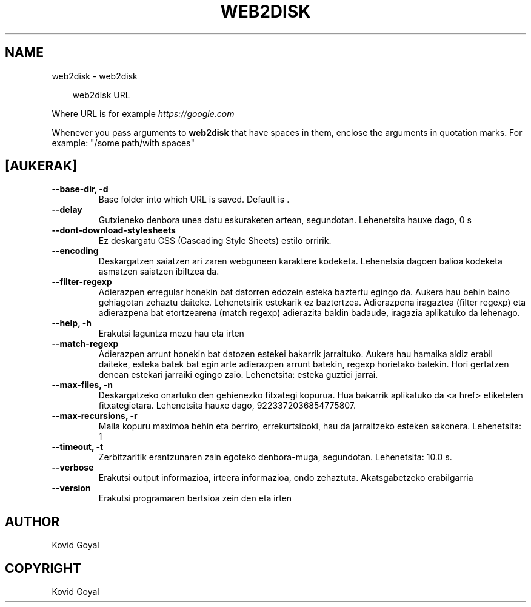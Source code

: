.\" Man page generated from reStructuredText.
.
.
.nr rst2man-indent-level 0
.
.de1 rstReportMargin
\\$1 \\n[an-margin]
level \\n[rst2man-indent-level]
level margin: \\n[rst2man-indent\\n[rst2man-indent-level]]
-
\\n[rst2man-indent0]
\\n[rst2man-indent1]
\\n[rst2man-indent2]
..
.de1 INDENT
.\" .rstReportMargin pre:
. RS \\$1
. nr rst2man-indent\\n[rst2man-indent-level] \\n[an-margin]
. nr rst2man-indent-level +1
.\" .rstReportMargin post:
..
.de UNINDENT
. RE
.\" indent \\n[an-margin]
.\" old: \\n[rst2man-indent\\n[rst2man-indent-level]]
.nr rst2man-indent-level -1
.\" new: \\n[rst2man-indent\\n[rst2man-indent-level]]
.in \\n[rst2man-indent\\n[rst2man-indent-level]]u
..
.TH "WEB2DISK" "1" "uztaila 18, 2025" "8.7.0" "calibre"
.SH NAME
web2disk \- web2disk
.INDENT 0.0
.INDENT 3.5
.sp
.EX
web2disk URL
.EE
.UNINDENT
.UNINDENT
.sp
Where URL is for example \X'tty: link https://google.com'\fI\%https://google.com\fP\X'tty: link'
.sp
Whenever you pass arguments to \fBweb2disk\fP that have spaces in them, enclose the arguments in quotation marks. For example: \(dq/some path/with spaces\(dq
.SH [AUKERAK]
.INDENT 0.0
.TP
.B \-\-base\-dir, \-d
Base folder into which URL is saved. Default is .
.UNINDENT
.INDENT 0.0
.TP
.B \-\-delay
Gutxieneko denbora unea datu eskuraketen artean, segundotan. Lehenetsita hauxe dago, 0 s
.UNINDENT
.INDENT 0.0
.TP
.B \-\-dont\-download\-stylesheets
Ez deskargatu CSS (Cascading Style Sheets) estilo orririk.
.UNINDENT
.INDENT 0.0
.TP
.B \-\-encoding
Deskargatzen saiatzen ari zaren webguneen karaktere kodeketa. Lehenetsia dagoen balioa kodeketa asmatzen saiatzen ibiltzea da.
.UNINDENT
.INDENT 0.0
.TP
.B \-\-filter\-regexp
Adierazpen erregular honekin bat datorren edozein esteka baztertu egingo da. Aukera hau behin baino gehiagotan zehaztu daiteke. Lehenetsirik estekarik ez baztertzea. Adierazpena iragaztea (filter regexp) eta adierazpena bat etortzearena (match regexp) adierazita baldin badaude, iragazia aplikatuko da lehenago.
.UNINDENT
.INDENT 0.0
.TP
.B \-\-help, \-h
Erakutsi laguntza mezu hau eta irten
.UNINDENT
.INDENT 0.0
.TP
.B \-\-match\-regexp
Adierazpen arrunt honekin bat datozen estekei bakarrik jarraituko. Aukera hau hamaika aldiz erabil daiteke, esteka batek bat egin arte adierazpen arrunt batekin, regexp horietako batekin. Hori gertatzen denean estekari jarraiki egingo zaio. Lehenetsita: esteka guztiei jarrai.
.UNINDENT
.INDENT 0.0
.TP
.B \-\-max\-files, \-n
Deskargatzeko onartuko den gehienezko fitxategi kopurua. Hua bakarrik aplikatuko da <a href> etiketeten fitxategietara. Lehenetsita hauxe dago, 9223372036854775807.
.UNINDENT
.INDENT 0.0
.TP
.B \-\-max\-recursions, \-r
Maila kopuru maximoa behin eta berriro, errekurtsiboki, hau da jarraitzeko esteken sakonera. Lehenetsita: 1
.UNINDENT
.INDENT 0.0
.TP
.B \-\-timeout, \-t
Zerbitzaritik erantzunaren zain egoteko denbora\-muga, segundotan. Lehenetsita: 10.0 s.
.UNINDENT
.INDENT 0.0
.TP
.B \-\-verbose
Erakutsi output informazioa, irteera informazioa, ondo zehaztuta. Akatsgabetzeko erabilgarria
.UNINDENT
.INDENT 0.0
.TP
.B \-\-version
Erakutsi programaren bertsioa zein den eta irten
.UNINDENT
.SH AUTHOR
Kovid Goyal
.SH COPYRIGHT
Kovid Goyal
.\" Generated by docutils manpage writer.
.
